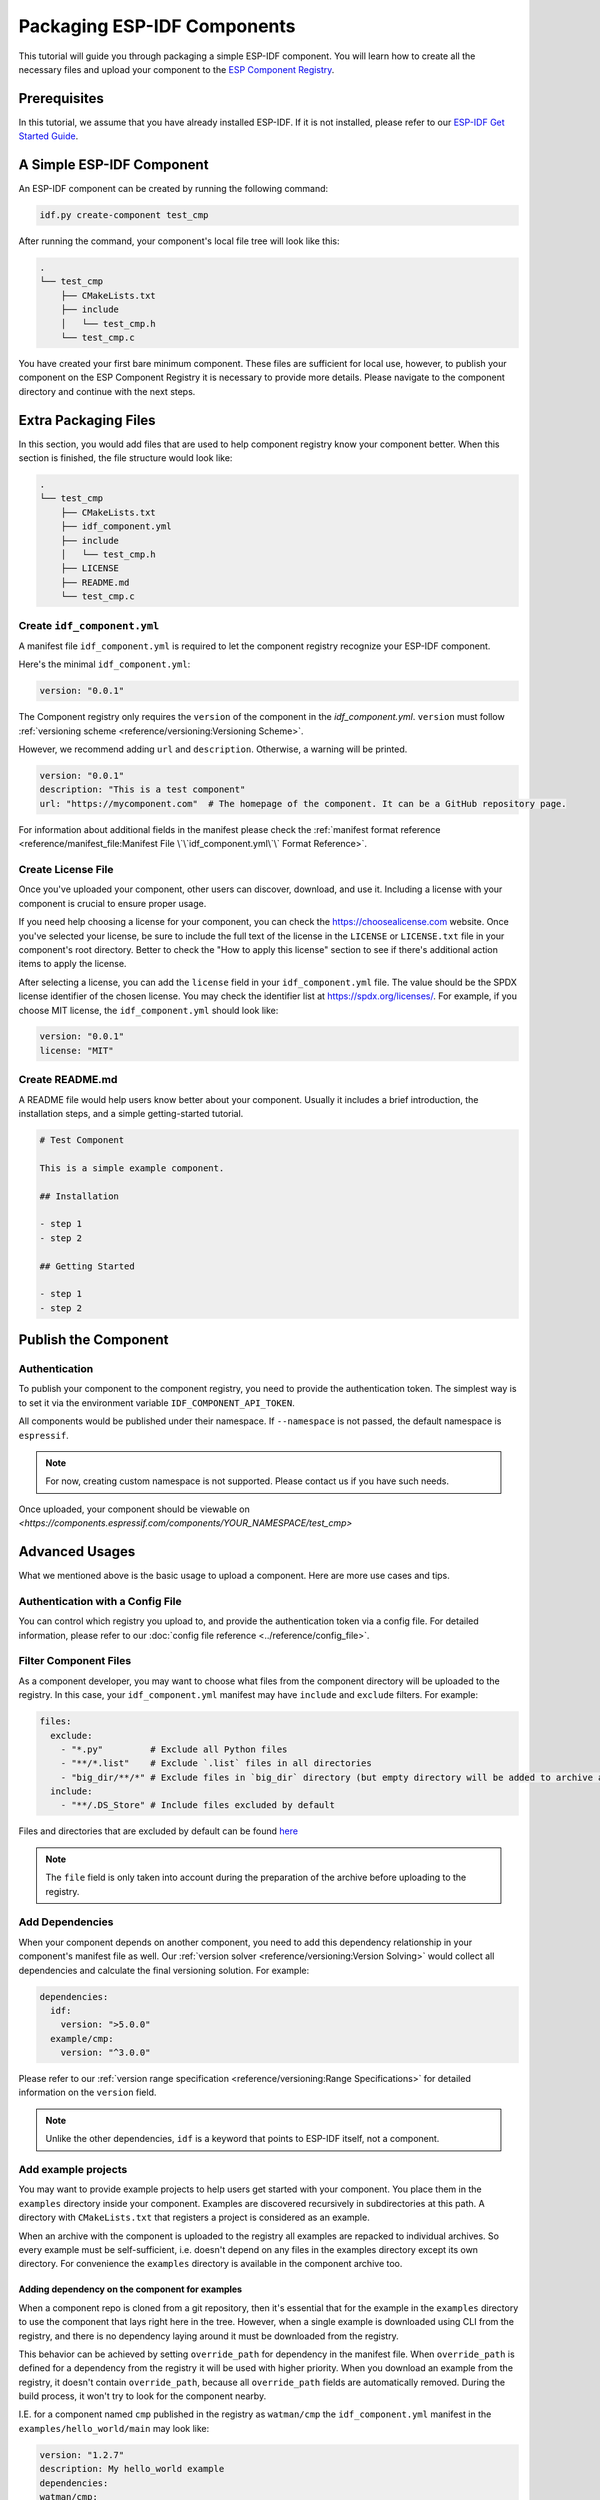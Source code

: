 Packaging ESP-IDF Components
============================

This tutorial will guide you through packaging a simple ESP-IDF component. You will learn how to create all the necessary files and upload your component to the `ESP Component Registry <https://components.espressif.com>`_.

Prerequisites
-------------

In this tutorial, we assume that you have already installed ESP-IDF. If it is not installed, please refer to our `ESP-IDF Get Started Guide <https://docs.espressif.com/projects/esp-idf/en/latest/esp32/get-started/index.html>`_.

A Simple ESP-IDF Component
--------------------------

An ESP-IDF component can be created by running the following command:

.. code-block:: shell

   idf.py create-component test_cmp

After running the command, your component's local file tree will look like this:

.. code-block:: text

   .
   └── test_cmp
       ├── CMakeLists.txt
       ├── include
       │   └── test_cmp.h
       └── test_cmp.c

You have created your first bare minimum component. These files are sufficient for local use, however, to publish your component on the ESP Component Registry it is necessary to provide more details. Please navigate to the component directory and continue with the next steps.

Extra Packaging Files
---------------------

In this section, you would add files that are used to help component registry know your component better. When this section is finished, the file structure would look like:

.. code-block:: text

   .
   └── test_cmp
       ├── CMakeLists.txt
       ├── idf_component.yml
       ├── include
       │   └── test_cmp.h
       ├── LICENSE
       ├── README.md
       └── test_cmp.c

Create ``idf_component.yml``
^^^^^^^^^^^^^^^^^^^^^^^^^^^^

A manifest file ``idf_component.yml`` is required to let the component registry recognize your ESP-IDF component.

Here's the minimal ``idf_component.yml``:

.. code-block:: yaml

   version: "0.0.1"

The Component registry only requires the ``version`` of the component in the `idf_component.yml`.
``version`` must follow :ref:`versioning scheme <reference/versioning:Versioning Scheme>`.

However, we recommend adding ``url`` and ``description``. Otherwise, a warning will be printed.

.. code-block:: yaml

   version: "0.0.1"
   description: "This is a test component"
   url: "https://mycomponent.com"  # The homepage of the component. It can be a GitHub repository page.

For information about additional fields in the manifest please check the :ref:`manifest format reference <reference/manifest_file:Manifest File \`\`idf_component.yml\`\` Format Reference>`.

Create License File
^^^^^^^^^^^^^^^^^^^

Once you've uploaded your component, other users can discover, download, and use it. Including a license with your component is crucial to ensure proper usage.

If you need help choosing a license for your component, you can check the `<https://choosealicense.com>`_ website. Once you've selected your license, be sure to include the full text of the license in the ``LICENSE`` or ``LICENSE.txt`` file in your component's root directory. Better to check the "How to apply this license" section to see if there's additional action items to apply the license.

After selecting a license, you can add the ``license`` field in your ``idf_component.yml`` file. The value should be the SPDX license identifier of the chosen license. You may check the identifier list at `<https://spdx.org/licenses/>`_. For example, if you choose MIT license, the ``idf_component.yml`` should look like:

.. code-block:: yaml

   version: "0.0.1"
   license: "MIT"

Create README.md
^^^^^^^^^^^^^^^^

A README file would help users know better about your component. Usually it includes a brief introduction, the installation steps, and a simple getting-started tutorial.

.. code-block:: text

   # Test Component

   This is a simple example component.

   ## Installation

   - step 1
   - step 2

   ## Getting Started

   - step 1
   - step 2


Publish the Component
---------------------

Authentication
^^^^^^^^^^^^^^

To publish your component to the component registry, you need to provide the authentication token. The simplest way is to set it via the environment variable ``IDF_COMPONENT_API_TOKEN``.

All components would be published under their namespace. If ``--namespace`` is not passed, the default namespace is ``espressif``.

.. note::

   For now, creating custom namespace is not supported. Please contact us if you have such needs.

.. versionadded:: 1.2

   New CLI, ``compote``. Now you may skip install ``ESP-IDF`` for packaging your component. This would be helpful when publishing your component in CI/CD pipelines.

.. tabs::

   .. group-tab:: ``compote``

      .. code-block:: shell

         compote component upload --namespace [YOUR_NAMESPACE] --name test_cmp

   .. group-tab:: ``idf.py`` (deprecated)

      .. code-block:: shell

         idf.py upload-component --namespace [YOUR_NAMESPACE] --name test_cmp

Once uploaded, your component should be viewable on `<https://components.espressif.com/components/YOUR_NAMESPACE/test_cmp>`

Advanced Usages
---------------

What we mentioned above is the basic usage to upload a component. Here are more use cases and tips.

Authentication with a Config File
^^^^^^^^^^^^^^^^^^^^^^^^^^^^^^^^^

You can control which registry you upload to, and provide the authentication token via a config file. For detailed information, please refer to our :doc:`config file reference <../reference/config_file>`.

Filter Component Files
^^^^^^^^^^^^^^^^^^^^^^

As a component developer, you may want to choose what files from the component directory will be uploaded to the registry. In this case, your ``idf_component.yml`` manifest may have ``include`` and ``exclude`` filters. For example:

.. code-block:: yaml

   files:
     exclude:
       - "*.py"         # Exclude all Python files
       - "**/*.list"    # Exclude `.list` files in all directories
       - "big_dir/**/*" # Exclude files in `big_dir` directory (but empty directory will be added to archive anyway)
     include:
       - "**/.DS_Store" # Include files excluded by default

Files and directories that are excluded by default can be found `here <https://github.com/espressif/idf-component-manager/blob/main/idf_component_tools/file_tools.py#L16>`_

.. note::

   The ``file`` field is only taken into account during the preparation of the archive before uploading to the registry.

Add Dependencies
^^^^^^^^^^^^^^^^

When your component depends on another component, you need to add this dependency relationship in your component's manifest file as well. Our :ref:`version solver <reference/versioning:Version Solving>` would collect all dependencies and calculate the final versioning solution. For example:

.. code-block:: yaml

   dependencies:
     idf:
       version: ">5.0.0"
     example/cmp:
       version: "^3.0.0"

Please refer to our :ref:`version range specification <reference/versioning:Range Specifications>` for detailed information on the ``version`` field.

.. note::

   Unlike the other dependencies, ``idf`` is a keyword that points to ESP-IDF itself, not a component.

Add example projects
^^^^^^^^^^^^^^^^^^^^

You may want to provide example projects to help users get started with your component. You place them in the ``examples`` directory inside your component. Examples are discovered recursively in subdirectories at this path. A directory with ``CMakeLists.txt`` that registers a project is considered as an example.

When an archive with the component is uploaded to the registry all examples are repacked to individual archives. So every example must be self-sufficient, i.e. doesn't depend on any files in the examples directory except its own directory. For convenience the ``examples`` directory is available in the component archive too.

Adding dependency on the component for examples
~~~~~~~~~~~~~~~~~~~~~~~~~~~~~~~~~~~~~~~~~~~~~~~

When a component repo is cloned from a git repository, then it's essential that for the example in the ``examples`` directory to use the component that lays right here in the tree. However, when a single example is downloaded using CLI from the registry, and there is no dependency laying around it must be downloaded from the registry.

This behavior can be achieved by setting ``override_path`` for dependency in the manifest file. When ``override_path`` is defined for a dependency from the registry it will be used with higher priority. When you download an example from the registry, it doesn't contain ``override_path``, because all ``override_path`` fields are automatically removed. During the build process, it won't try to look for the component nearby.

I.E. for a component named ``cmp`` published in the registry as ``watman/cmp`` the ``idf_component.yml`` manifest in the ``examples/hello_world/main`` may look like:

.. code-block:: yaml

    version: "1.2.7"
    description: My hello_world example
    dependencies:
    watman/cmp:
      version: '~1.0.0'
      override_path: '../../../' # three levels up, pointing the directory with the component itself


.. note::

    You shouldn't add your component's directory to ``EXTRA_COMPONENT_DIRS`` in example's ``CMakeLists.txt``, because it will break the examples downloaded with the repository.


Upload Component with GitHub Action
^^^^^^^^^^^^^^^^^^^^^^^^^^^^^^^^^^^

We provide a `GitHub action <https://github.com/espressif/upload-components-ci-action>`_ to help you upload your components to the registry as a part of your GitHub workflow.
